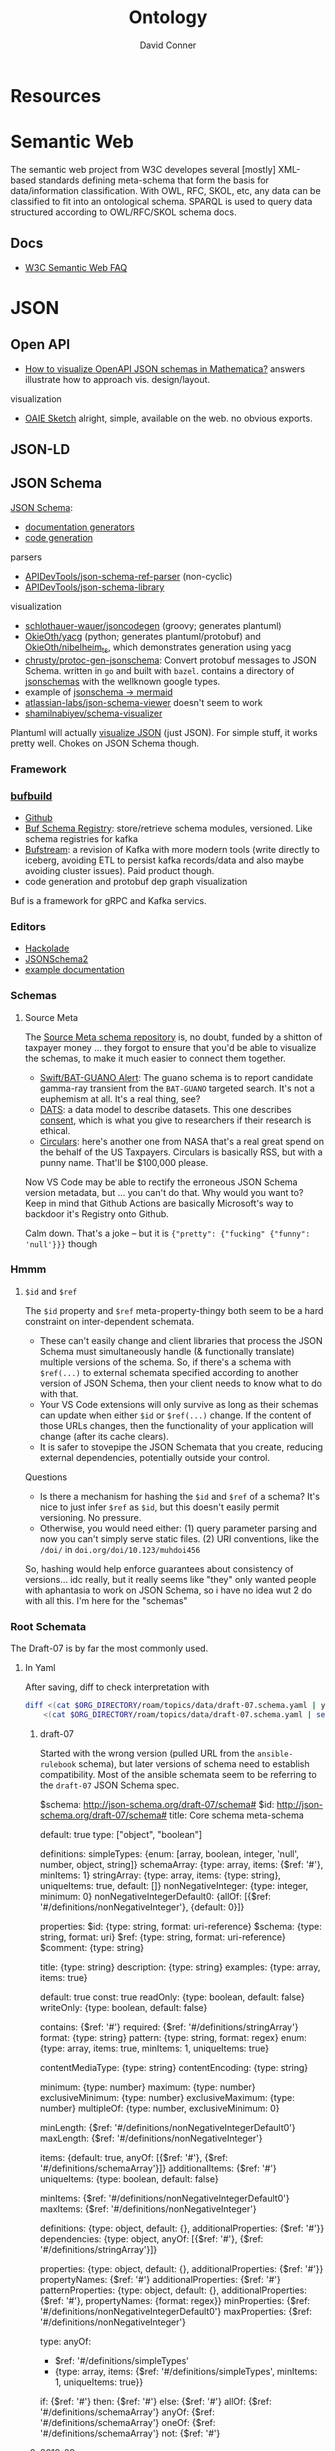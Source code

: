 :PROPERTIES:
:ID:       bb8bbe7c-6d49-4088-9161-2ae2edb4abd6
:END:
#+TITLE:     Ontology
#+AUTHOR:    David Conner
#+EMAIL:     noreply@te.xel.io
#+DESCRIPTION: notes


* Resources

* Semantic Web

The semantic web project from W3C developes several [mostly] XML-based standards
defining meta-schema that form the basis for data/information classification.
With OWL, RFC, SKOL, etc, any data can be classified to fit into an ontological
schema. SPARQL is used to query data structured according to OWL/RFC/SKOL schema
docs.

** Docs

+ [[https://www.w3.org/2001/sw/SW-FAQ][W3C Semantic Web FAQ]]

* JSON

** Open API

+ [[https://mathematica.stackexchange.com/questions/310671/how-can-i-visualize-openapi-json-schemas-in-mathematica][How to visualize OpenAPI JSON schemas in Mathematica?]] answers illustrate how
  to approach vis. design/layout.

visualization

+ [[https://github.com/OAIE/oaie-sketch?tab=readme-ov-file][OAIE Sketch]] alright, simple, available on the web. no obvious exports.

** JSON-LD
** JSON Schema

[[https://json-schema.org/][JSON Schema]]:

+ [[https://json-schema.org/implementations#documentation-generators][documentation generators]]
+ [[https://json-schema.org/implementations#code-generation][code generation]]

parsers

+ [[https://github.com/APIDevTools/json-schema-ref-parser][APIDevTools/json-schema-ref-parser]] (non-cyclic)
+ [[https://github.com/sagold/json-schema-library][APIDevTools/json-schema-library]]

visualization

+ [[https://github.com/schlothauer-wauer/jsoncodegen][schlothauer-wauer/jsoncodegen]] (groovy; generates plantuml)
+ [[https://github.com/OkieOth/yacg][OkieOth/yacg]] (python; generates plantuml/protobuf) and [[github:OkieOth/nibelheim_ts][OkieOth/nibelheim_ts]],
  which demonstrates generation using yacg
+ [[https://github.com/chrusty/protoc-gen-jsonschema][chrusty/protoc-gen-jsonschema]]: Convert protobuf messages to JSON Schema.
  written in =go= and built with =bazel=. contains a directory of [[https://github.com/chrusty/protoc-gen-jsonschema/tree/main/jsonschemas][jsonschemas]] with
  the wellknown google types.
+ example of [[https://jsitor.com/BBMYqTkZ3][jsonschema -> mermaid]]
+ [[https://github.com/atlassian-labs/json-schema-viewer][atlassian-labs/json-schema-viewer]] doesn't seem to work
+ [[https://github.com/shamilnabiyev/schema-visualizer][shamilnabiyev/schema-visualizer]]

Plantuml will actually [[https://plantuml.com/json][visualize JSON]] (just JSON). For simple stuff, it works
pretty well. Chokes on JSON Schema though.

*** Framework
*** [[https://github.com/bufbuild][bufbuild]]

+ [[https://github.com/bufbuild][Github]]
+ [[https://buf.build/docs/bsr/][Buf Schema Registry]]: store/retrieve schema modules, versioned. Like schema
  registries for kafka
+ [[https://buf.build/docs/bufstream/#as-a-pure-kafka-replacement][Bufstream]]: a revision of Kafka with more modern tools (write directly to
  iceberg, avoiding ETL to persist kafka records/data and also maybe avoiding
  cluster issues). Paid product though.
+ code generation and protobuf dep graph visualization

Buf is a framework for gRPC and Kafka servics.

*** Editors

+ [[https://hackolade.com/][Hackolade]]
+ [[https://hackolade.com/help/JSONSchema2.html][JSONSchema2]]
+ [[https://hackolade.com/schemas/bpostAddressFormattingWebservice_-_External_documentation.html][example documentation]]

*** Schemas
**** Source Meta

The [[https://schemas.sourcemeta.com/][Source Meta schema repository]] is, no doubt, funded by a shitton of taxpayer money ...
they forgot to ensure that you'd be able to visualize the schemas, to make it
much easier to connect them together.

+ [[https://schemas.sourcemeta.com/nasa/gcn/v4.2.0/notices/swift/bat/guano.schema.json][Swift/BAT-GUANO Alert]]: The guano schema is to report candidate gamma-ray
  transient from the =BAT-GUANO= targeted search. It's not a euphemism at all.
  It's a real thing, see?
+ [[https://schemas.sourcemeta.com/dats/v1.0.0][DATS]]: a data model to describe datasets. This one describes [[https://schemas.sourcemeta.com/dats/v1.0.0/consent_info_schema.json][consent]], which is
  what you give to researchers if their research is ethical.
+ [[https://schemas.sourcemeta.com/nasa/gcn/v4.2.0/circulars.schema.json][Circulars]]: here's another one from NASA that's a real great spend on the
  behalf of the US Taxpayers. Circulars is basically RSS, but with a punny name.
  That'll be $100,000 please.

Now VS Code may be able to rectify the erroneous JSON Schema version metadata,
but ... you can't do that. Why would you want to? Keep in mind that Github
Actions are basically Microsoft's way to backdoor it's Registry onto Github.

Calm down. That's a joke -- but it is ={"pretty": {"fucking" {"funny": 'null'}}}=
though

*** Hmmm

**** =$id= and =$ref=

The =$id= property and =$ref= meta-property-thingy both seem to be a hard constraint
on inter-dependent schemata.

+ These can't easily change and client libraries that process the JSON Schema
  must simultaneously handle (& functionally translate) multiple versions of the
  schema. So, if there's a schema with =$ref(...)= to external schemata specified
  according to another version of JSON Schema, then your client needs to know
  what to do with that.
+ Your VS Code extensions will only survive as long as their schemas can update
  when either =$id= or =$ref(...)= change. If the content of those URLs changes,
  then the functionality of your application will change (after its cache
  clears).
+ It is safer to stovepipe the JSON Schemata that you create, reducing external
  dependencies, potentially outside your control.

Questions

+ Is there a mechanism for hashing the =$id= and =$ref= of a schema? It's nice to
  just infer =$ref= as =$id=, but this doesn't easily permit versioning. No pressure.
+ Otherwise, you would need either: (1) query parameter parsing and now you
  can't simply serve static files. (2) URI conventions, like the =/doi/= in
  =doi.org/doi/10.123/muhdoi456=

So, hashing would help enforce guarantees about consistency of versions... idc
really, but it really seems like "they" only wanted people with aphantasia to
work on JSON Schema, so i have no idea wut 2 do with all this. I'm here for the
"schemas"

*** Root Schemata

The Draft-07 is by far the most commonly used.

**** In Yaml

After saving, diff to check interpretation with

#+begin_src sh
diff <(cat $ORG_DIRECTORY/roam/topics/data/draft-07.schema.yaml | yq -y) \
    <(cat $ORG_DIRECTORY/roam/topics/data/draft-07.schema.yaml | sed -e "s/\"/'/g" | yq -y)
#+end_src

***** draft-07

Started with the wrong version (pulled URL from the =ansible-rulebook= schema),
but later versions of schema need to establish compatibility. Most of the
ansible schemata seem to be referring to the =draft-07= JSON Schema spec.

#+begin_example yaml
$schema: http://json-schema.org/draft-07/schema#
$id: http://json-schema.org/draft-07/schema#
title: Core schema meta-schema
# description: "none"
default: true
type: ["object", "boolean"]

definitions:
  simpleTypes: {enum: [array, boolean, integer, 'null', number, object, string]}
  schemaArray: {type: array, items: {$ref: '#'},      minItems: 1}
  stringArray: {type: array, items: {type: string}, uniqueItems: true, default: []}
  nonNegativeInteger: {type: integer, minimum: 0}
  nonNegativeIntegerDefault0: {allOf: [{$ref: '#/definitions/nonNegativeInteger'}, {default: 0}]}

properties:
  $id:      {type: string, format: uri-reference}
  $schema:  {type: string, format: uri}
  $ref:     {type: string, format: uri-reference}
  $comment: {type: string}

  title:       {type: string}
  description: {type: string}
  examples:    {type: array, items: true}

  default:   true
  const:     true
  readOnly:  {type: boolean, default: false}
  writeOnly: {type: boolean, default: false}

  contains: {$ref: '#'}
  required: {$ref: '#/definitions/stringArray'}
  format:   {type: string}
  pattern:  {type: string, format: regex}
  enum:     {type: array, items: true, minItems: 1,  uniqueItems: true}

  # content properties
  contentMediaType: {type: string}
  contentEncoding: {type: string}

  # integer property validation
  minimum: {type: number}
  maximum: {type: number}
  exclusiveMinimum: {type: number}
  exclusiveMaximum: {type: number}
  multipleOf: {type: number, exclusiveMinimum: 0}

  minLength: {$ref: '#/definitions/nonNegativeIntegerDefault0'}
  maxLength: {$ref: '#/definitions/nonNegativeInteger'}

  items:   {default: true, anyOf: [{$ref: '#'}, {$ref: '#/definitions/schemaArray'}]}
  additionalItems: {$ref: '#'}
  uniqueItems:  {type: boolean, default: false}

  minItems: {$ref: '#/definitions/nonNegativeIntegerDefault0'}
  maxItems: {$ref: '#/definitions/nonNegativeInteger'}

  definitions:  {type: object, default: {}, additionalProperties: {$ref: '#'}}
  dependencies: {type: object, anyOf: [{$ref: '#'}, {$ref: '#/definitions/stringArray'}]}

  properties: {type: object, default: {}, additionalProperties: {$ref: '#'}}
  propertyNames: {$ref: '#'}
  additionalProperties: {$ref: '#'}
  patternProperties: {type: object, default: {}, additionalProperties: {$ref: '#'}, propertyNames: {format: regex}}
  minProperties:    {$ref: '#/definitions/nonNegativeIntegerDefault0'}
  maxProperties:    {$ref: '#/definitions/nonNegativeInteger'}

  type:
    anyOf:
      - $ref: '#/definitions/simpleTypes'
      - {type: array, items: {$ref: '#/definitions/simpleTypes',  minItems: 1, uniqueItems: true}}

# boolean
  if:     {$ref: '#'}
  then:   {$ref: '#'}
  else:   {$ref: '#'}
  allOf:  {$ref: '#/definitions/schemaArray'}
  anyOf:  {$ref: '#/definitions/schemaArray'}
  oneOf:  {$ref: '#/definitions/schemaArray'}
  not:    {$ref: '#'}
#+end_example

***** 2019-09

#+begin_example yaml
$schema: https://json-schema.org/draft/2019-09/schema
$id: https://json-schema.org/draft/2019-09/schema
$recursiveAnchor: true
title: Core and Validation specifications meta-schema
type: [object, boolean]

$vocabulary:
  https://json-schema.org/draft/2019-09/vocab/core: true
  https://json-schema.org/draft/2019-09/vocab/applicator: true
  https://json-schema.org/draft/2019-09/vocab/validation: true
  https://json-schema.org/draft/2019-09/vocab/meta-data: true
  https://json-schema.org/draft/2019-09/vocab/format: false
  https://json-schema.org/draft/2019-09/vocab/content: true

# in
allOf:
  - {$ref: meta/core}
  - {$ref: meta/applicator}
  - {$ref: meta/validation}
  - {$ref: meta/meta-data}
  - {$ref: meta/format}
  - {$ref: meta/content}

properties:
  definitions:
    type: object
    default: {}
    additionalProperties: {$recursiveRef: '#'}
    $comment: While no longer an official keyword as it is replaced by $defs, this
      keyword is retained in the meta-schema to prevent incompatible extensions as
      it remains in common use.
  dependencies:
    type: object
    additionalProperties:
      anyOf: [$recursiveRef: '#', $ref: meta/validation#/$defs/stringArray]
    $comment: '"dependencies" is no longer a keyword, but schema authors should avoid
      redefining it to facilitate a smooth transition to "dependentSchemas" and "dependentRequired"'
#+end_example


***** 2020-12

+ The top meta-schama will point to vocabs like =./meta/core=, not =./vocab/core=
+ The 2020-12 updates add =vocab/unevaluated= and change =vocab/format= to
  =vocab/format-annotation=

+ Order matters in =$vocabulary= and in the general evaluation of these files,
  AFAIK. It seems to evaluate the definition for =$ref= from =vocab/core= before
  getting to the =allOf= property, which implies that these =$vocabulary= schemata
  each evaluate to a type ... but one that's not quite handled identically.

+ however, for clarity, i've moved the =$defs= section above =properties=. this
  =$defs= property is actually defined in =properties= inside the same =meta/core=
  schema vocabulary file

+ The =$ref: '#'= needs to resolve locally AFAIK and =$dynamicRef: '#meta'= needs to
  resolve to a named umm schema namespace.

+ After grokking the difference between =properties= and =additionalProperties= ...
  the [[https://json-schema.org/understanding-json-schema/reference/object#extending][Extending Closed Schemas]] section shows how it affects validation when
  constraints like =allOf= are specified.

+ Pattern properties reserve slices of the effective property keyspace to
  strings which match the regex. I believe this happens after properties and
  before additionalProperties. The =properties= map the keyspace domain to schema
  types.

  #+begin_quote
The ideas from [[https://en.wikipedia.org/wiki/Free_monoid][free monoids and the Kleene Star]] are relevant. Ranges of key
space can be reserved to resolve with certainty in dependent/referencing schema
if the pattern properties are specified with regexps which do not overlap. It's
likely possible to have regexps which overlap, but from within the validation of
data consisting of nested types, it's preferable (from a mathematic perspective,
at least) to specify clear bounds on the regexp. Bounding from the left or from the
right looks like =/^prefix_.*/= or =/_.*suffix$/=. Bounding on both sides makes it
simple to ensure no overlapping patterns, but placing a constraint in the middle
(e.g. =/.*_midfix_.*/=) has subtle implications, including the need for multiply
sorted data (or the loss of benefits from partial/total orderings).

These problems are moreso mathematic in nature, but ultimately a program is a
value in binary stringspace that gets unwrapped and which MUST be evaluated from
the left (i.e. the physical machine executing a program can't know whether the
input for the bootloader ever terminates, so some properties needs to be
reserved to formats specified by a prefix, so that the machine can modulate it's
downstream processing of the binary/asm program instructions without needing to
first complete the intake of data.)

Kinda irrelevant here, but not entirely, if you really wanted to parse data or
meaning out of a key.
  #+end_quote

here's the root file

#+begin_example yaml
$schema: https://json-schema.org/draft/2020-12/schema
$id: https://json-schema.org/draft/2020-12/schema
$dynamicAnchor: meta
title: Core and Validation specifications meta-schema
$comment: This meta-schema also defines keywords that have appeared in previous drafts in order to prevent incompatible extensions as they remain in common use.
type: [object, boolean]

$vocabulary:
  https://json-schema.org/draft/2020-12/vocab/core: true
  https://json-schema.org/draft/2020-12/vocab/applicator: true
  https://json-schema.org/draft/2020-12/vocab/unevaluated: true
  https://json-schema.org/draft/2020-12/vocab/validation: true
  https://json-schema.org/draft/2020-12/vocab/meta-data: true
  https://json-schema.org/draft/2020-12/vocab/format-annotation: true
  https://json-schema.org/draft/2020-12/vocab/content: true

allOf:
  - {$ref: meta/core}
  - {$ref: meta/applicator}
  - {$ref: meta/unevaluated}
  - {$ref: meta/validation}
  - {$ref: meta/meta-data}
  - {$ref: meta/format-annotation}
  - {$ref: meta/content}]

properties:
  definitions:
    $comment: '"definitions" has been replaced by "$defs".'
    type: object
    deprecated: true
    default: {}
    additionalProperties: {$dynamicRef: '#meta'}
  dependencies:
    $comment: '"dependencies" has been split and replaced by "dependentSchemas" and
      "dependentRequired" in order to serve their differing semantics.'
    type: object
    deprecated: true
    default: {}
    additionalProperties:
      anyOf:
        - $dynamicRef: '#meta'
        - $ref: meta/validation#/$defs/stringArray
  $recursiveAnchor:
    $comment: '"$recursiveAnchor" has been replaced by "$dynamicAnchor".'
    deprecated: true
    $ref: meta/core#/$defs/anchorString
  $recursiveRef:
    $comment: '"$recursiveRef" has been replaced by "$dynamicRef".'
    deprecated: true
    $ref: meta/core#/$defs/uriReferenceString

#+end_example

****** [[https://json-schema.org/draft/2020-12/meta/core][meta/core]]

#+begin_example yaml
$schema: https://json-schema.org/draft/2020-12/schema
$id: https://json-schema.org/draft/2020-12/meta/core
$dynamicAnchor: meta
title: Core vocabulary meta-schema
type: [object, boolean]

$defs:
  anchorString:       {type: string, pattern: ^[A-Za-z_][-A-Za-z0-9._]*$}
  uriString:          {type: string, format: uri}
  uriReferenceString: {type: string, format: uri-reference}

properties:
  $id: {$ref: '#/$defs/uriReferenceString', pattern: ^[^#]*#?$, $comment: Non-empty fragments not allowed.}

  $schema:        {$ref: '#/$defs/uriString'}
  $ref:           {$ref: '#/$defs/uriReferenceString'}
  $anchor:        {$ref: '#/$defs/anchorString'}
  $dynamicRef:    {$ref: '#/$defs/uriReferenceString'}
  $dynamicAnchor: {$ref: '#/$defs/anchorString'}

  $comment:    {type: string}
  $vocabulary: {type: object, propertyNames: {$ref: '#/$defs/uriString'}, additionalProperties: {type: boolean}}
  $defs:       {type: object, additionalProperties: {$dynamicRef: '#meta'}}
#+end_example

****** [[https://json-schema.org/draft/2020-12/meta/applicator][meta/applicator]]

mainly for type composition

#+begin_example yaml
$schema: https://json-schema.org/draft/2020-12/schema
$id: https://json-schema.org/draft/2020-12/meta/applicator
$dynamicAnchor: meta
title: Applicator vocabulary meta-schema
type: [object, boolean]

$defs:
  schemaArray: {type: array, minItems: 1, items: {$dynamicRef: '#meta'}}

properties:
  prefixItems: {$ref: '#/$defs/schemaArray'}

  items:    {$dynamicRef: '#meta'}
  contains: {$dynamicRef: '#meta'}

  propertyNames:        {$dynamicRef: '#meta'}
  additionalProperties: {$dynamicRef: '#meta'}

  properties:        {type: object, default: {}, additionalProperties: {$dynamicRef: '#meta' }}
  patternProperties: {type: object, default: {}, additionalProperties: {$dynamicRef: '#meta'}, propertyNames: {format: regex}}
  dependentSchemas:  {type: object, default: {}, additionalProperties: {$dynamicRef: '#meta' }}

  if:    {$dynamicRef: '#meta'}
  then:  {$dynamicRef: '#meta'}
  else:  {$dynamicRef: '#meta'}
  not:   {$dynamicRef: '#meta'}

  allOf: {$ref: '#/$defs/schemaArray'}
  anyOf: {$ref: '#/$defs/schemaArray'}
  oneOf: {$ref: '#/$defs/schemaArray'}
#+end_example

****** [[https://json-schema.org/draft/2020-12/meta/unevaluated][meta/unevaluated]]

#+begin_example yaml
$schema: https://json-schema.org/draft/2020-12/schema
$id: https://json-schema.org/draft/2020-12/meta/unevaluated
$dynamicAnchor: meta
title: Unevaluated applicator vocabulary meta-schema
type: [object, boolean]

properties:
  unevaluatedItems:      {$dynamicRef: '#meta'}
  unevaluatedProperties: {$dynamicRef: '#meta'}
#+end_example


****** [[https://json-schema.org/draft/2020-12/meta/validation][meta/validation]]

#+begin_example yaml
$schema: https://json-schema.org/draft/2020-12/schema
$id: https://json-schema.org/draft/2020-12/meta/validation
$dynamicAnchor: meta
title: Validation vocabulary meta-schema
type: [object, boolean]

$defs:
  nonNegativeInteger: {type: integer, minimum: 0}
  nonNegativeIntegerDefault0: {default: 0, $ref: '#/$defs/nonNegativeInteger'}
  simpleTypes: {enum: [array, boolean, integer, 'null', number, object, string]}
  stringArray: {type: array, default: [], items: {type: string}, uniqueItems: true}

properties:
  type:
    anyOf:
      - $ref: '#/$defs/simpleTypes'
      - {type: array, items: {$ref: '#/$defs/simpleTypes'}, minItems: 1, uniqueItems: true}

  const: true
  enum: {type: array, items: true}

  multipleOf: {type: number, exclusiveMinimum: 0}
  maximum: {type: number}
  minimum: {type: number}
  exclusiveMaximum: {type: number}
  exclusiveMinimum: {type: number}

  maxLength: {$ref: '#/$defs/nonNegativeInteger'}
  minLength: {$ref: '#/$defs/nonNegativeIntegerDefault0'}

  pattern: {type: string, format: regex}
  uniqueItems: {type: boolean, default: false}

  maxItems: {$ref: '#/$defs/nonNegativeInteger'}
  minItems: {$ref: '#/$defs/nonNegativeIntegerDefault0'}

  maxContains: {$ref: '#/$defs/nonNegativeInteger'}
  minContains: {$ref: '#/$defs/nonNegativeInteger', default: 1}

  maxProperties: {$ref: '#/$defs/nonNegativeInteger'}
  minProperties: {$ref: '#/$defs/nonNegativeIntegerDefault0'}

  required:          {$ref: '#/$defs/stringArray'}
  dependentRequired: {type: object, additionalProperties: {$ref: '#/$defs/stringArray'}}
#+end_example


****** [[https://json-schema.org/draft/2020-12/meta/meta-data][meta/meta-data]]

#+begin_example yaml
$schema: https://json-schema.org/draft/2020-12/schema
$id: https://json-schema.org/draft/2020-12/meta/meta-data
$dynamicAnchor: meta
title: Meta-data vocabulary meta-schema
type: [object, boolean]

properties:
  default: true
  title:       {type: string}
  description: {type: string}
  deprecated:  {type: boolean, default: false}
  readOnly:    {type: boolean, default: false}
  writeOnly:   {type: boolean, default: false}
  examples:    {type: array, items: true}
#+end_example

****** [[https://json-schema.org/draft/2020-12/meta/format-annotation][meta/format-annotation]]

#+begin_example yaml
$schema: https://json-schema.org/draft/2020-12/schema
$id: https://json-schema.org/draft/2020-12/meta/format-annotation
$dynamicAnchor: meta
title: Format vocabulary meta-schema for annotation results
type: [object, boolean]

properties:
  format: {type: string}
#+end_example

****** [[https://json-schema.org/draft/2020-12/meta/content][meta/content]]

#+begin_example yaml
$schema: https://json-schema.org/draft/2020-12/schema
$id: https://json-schema.org/draft/2020-12/meta/content
$dynamicAnchor: meta
title: Content vocabulary meta-schema
type: [object, boolean]

properties:
  contentEncoding:  {type: string}
  contentMediaType: {type: string}
  contentSchema:    {$dynamicRef: '#meta'}
#+end_example
